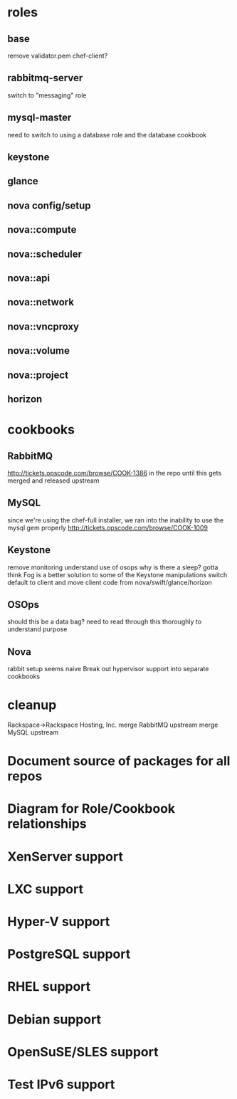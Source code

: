 * roles
** base
   remove validator.pem
   chef-client?
** rabbitmq-server
   switch to "messaging" role
** mysql-master
   need to switch to using a database role and the database cookbook
** keystone
** glance
** nova config/setup
** nova::compute
** nova::scheduler
** nova::api
** nova::network
** nova::vncproxy
** nova::volume
** nova::project
** horizon
* cookbooks
** RabbitMQ
   http://tickets.opscode.com/browse/COOK-1386
   in the repo until this gets merged and released upstream
** MySQL
   since we're using the chef-full installer, we ran into the inability to use the mysql gem properly
   http://tickets.opscode.com/browse/COOK-1009
** Keystone
   remove monitoring
   understand use of osops
   why is there a sleep?
   gotta think Fog is a better solution to some of the Keystone manipulations
   switch default to client and move client code from nova/swift/glance/horizon
** OSOps
   should this be a data bag?
   need to read through this thoroughly to understand purpose
** Nova
  rabbit setup seems naive
   Break out hypervisor support into separate cookbooks
* cleanup
  Rackspace->Rackspace Hosting, Inc.
  merge RabbitMQ upstream
  merge MySQL upstream
* Document source of packages for all repos
* Diagram for Role/Cookbook relationships
* XenServer support
* LXC support
* Hyper-V support
* PostgreSQL support
* RHEL support
* Debian support
* OpenSuSE/SLES support
* Test IPv6 support
